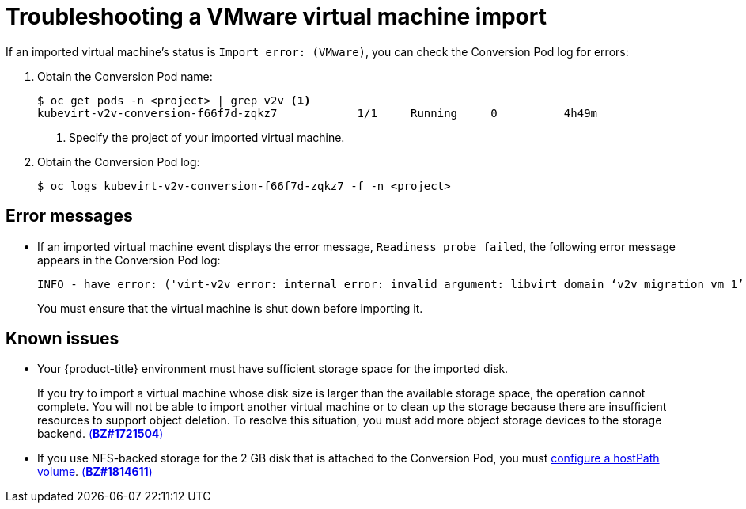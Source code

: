 // Module included in the following assemblies:
// * cnv/cnv_virtual_machines/cnv_importing_vms/cnv-importing-vmware-vm.adoc
[id='cnv-troubleshooting-vmware-vm-import_{context}']
= Troubleshooting a VMware virtual machine import

If an imported virtual machine's status is `Import error: (VMware)`, you can check the Conversion Pod log for errors:

. Obtain the Conversion Pod name:
+
----
$ oc get pods -n <project> | grep v2v <1>
kubevirt-v2v-conversion-f66f7d-zqkz7            1/1     Running     0          4h49m
----
<1> Specify the project of your imported virtual machine.

. Obtain the Conversion Pod log:
+
----
$ oc logs kubevirt-v2v-conversion-f66f7d-zqkz7 -f -n <project>
----

[id='error-messages']
== Error messages

* If an imported virtual machine event displays the error message, `Readiness probe failed`, the following error message appears in the Conversion Pod log:
+
----
INFO - have error: ('virt-v2v error: internal error: invalid argument: libvirt domain ‘v2v_migration_vm_1’ is running or paused. It must be shut down in order to perform virt-v2v conversion',)"
----
+
You must ensure that the virtual machine is shut down before importing it.

[id='known-issues']
== Known issues

* Your {product-title} environment must have sufficient storage space for the imported disk.
+
If you try to import a virtual machine whose disk size is larger than the available storage space, the operation cannot complete. You will not be able to import another virtual machine or to clean up the storage because there are insufficient resources to support object deletion. To resolve this situation, you must add more object storage devices to the storage backend. link:https://bugzilla.redhat.com/show_bug.cgi?id=1721504[(*BZ#1721504*)]

* If you use NFS-backed storage for the 2 GB disk that is attached to the Conversion Pod, you must link:https://access.redhat.com/solutions/4982751[configure a hostPath volume]. link:https://bugzilla.redhat.com/show_bug.cgi?id=1814611[(*BZ#1814611*)]
